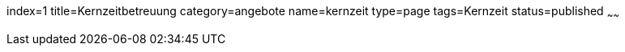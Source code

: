 index=1
title=Kernzeitbetreuung
category=angebote
name=kernzeit
type=page
tags=Kernzeit
status=published
~~~~~~


